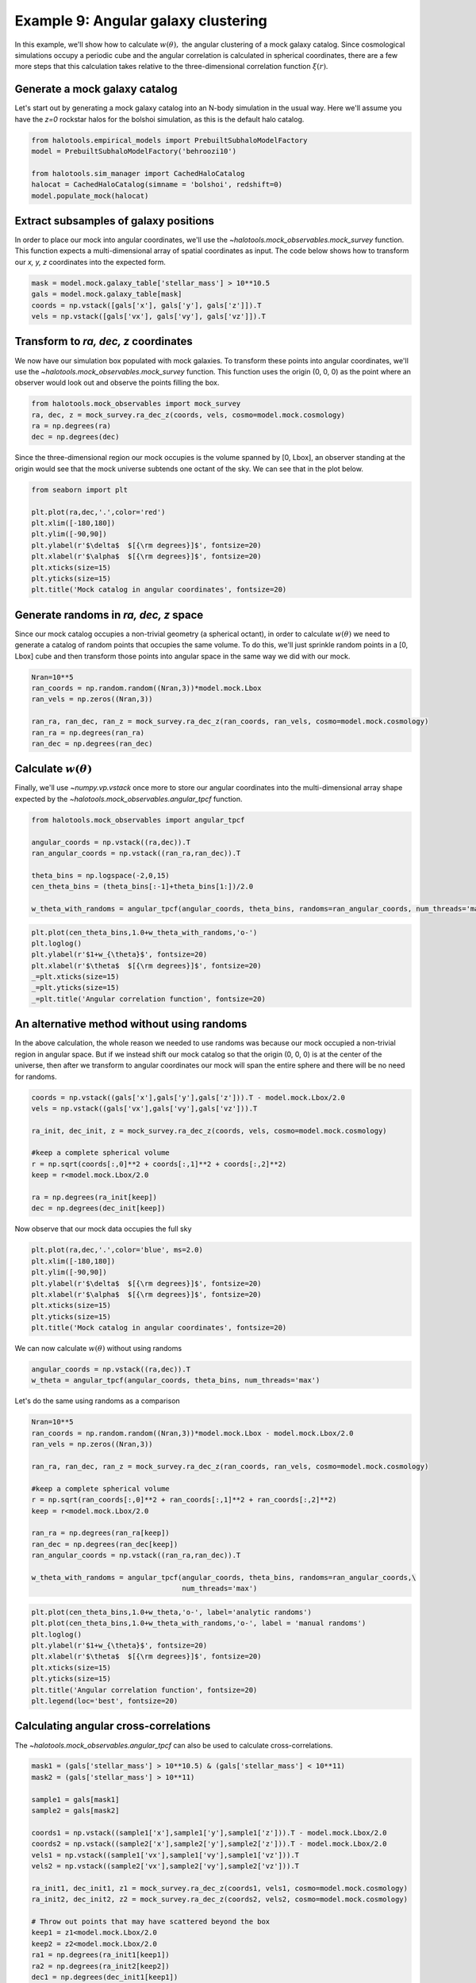 .. _galaxy_catalog_analysis_tutorial9:

Example 9: Angular galaxy clustering
====================================

In this example, we'll show how to calculate :math:`w(\theta),` the
angular clustering of a mock galaxy catalog. Since cosmological
simulations occupy a periodic cube and the angular correlation is
calculated in spherical coordinates, there are a few more steps that
this calculation takes relative to the three-dimensional correlation
function :math:`\xi(r)`.

Generate a mock galaxy catalog
------------------------------

Let's start out by generating a mock galaxy catalog into an N-body
simulation in the usual way. Here we'll assume you have the *z=0*
rockstar halos for the bolshoi simulation, as this is the default halo
catalog.

.. code:: python

    from halotools.empirical_models import PrebuiltSubhaloModelFactory
    model = PrebuiltSubhaloModelFactory('behroozi10')

    from halotools.sim_manager import CachedHaloCatalog
    halocat = CachedHaloCatalog(simname = 'bolshoi', redshift=0)
    model.populate_mock(halocat)

Extract subsamples of galaxy positions
--------------------------------------

In order to place our mock into angular coordinates, we'll use the
`~halotools.mock_observables.mock_survey` function. This function
expects a multi-dimensional array of spatial coordinates as input. The
code below shows how to transform our *x, y, z* coordinates into the
expected form.

.. code:: python

    mask = model.mock.galaxy_table['stellar_mass'] > 10**10.5
    gals = model.mock.galaxy_table[mask]
    coords = np.vstack([gals['x'], gals['y'], gals['z']]).T
    vels = np.vstack([gals['vx'], gals['vy'], gals['vz']]).T

Transform to *ra, dec, z* coordinates
-------------------------------------

We now have our simulation box populated with mock galaxies. To
transform these points into angular coordinates, we'll use the
`~halotools.mock_observables.mock_survey` function. This function uses
the origin (0, 0, 0) as the point where an observer would look out and
observe the points filling the box.

.. code:: python

    from halotools.mock_observables import mock_survey
    ra, dec, z = mock_survey.ra_dec_z(coords, vels, cosmo=model.mock.cosmology)
    ra = np.degrees(ra)
    dec = np.degrees(dec)

Since the three-dimensional region our mock occupies is the volume
spanned by [0, Lbox], an observer standing at the origin would see that
the mock universe subtends one octant of the sky. We can see that in the
plot below.

.. code:: python

    from seaborn import plt

    plt.plot(ra,dec,'.',color='red')
    plt.xlim([-180,180])
    plt.ylim([-90,90])
    plt.ylabel(r'$\delta$  $[{\rm degrees}]$', fontsize=20)
    plt.xlabel(r'$\alpha$  $[{\rm degrees}]$', fontsize=20)
    plt.xticks(size=15)
    plt.yticks(size=15)
    plt.title('Mock catalog in angular coordinates', fontsize=20)

.. image:: mock_octant.png


Generate randoms in *ra, dec, z* space
--------------------------------------

Since our mock catalog occupies a non-trivial geometry (a spherical
octant), in order to calculate :math:`w(\theta)` we need to generate a
catalog of random points that occupies the same volume. To do this,
we'll just sprinkle random points in a [0, Lbox] cube and then transform
those points into angular space in the same way we did with our mock.

.. code:: python

    Nran=10**5
    ran_coords = np.random.random((Nran,3))*model.mock.Lbox
    ran_vels = np.zeros((Nran,3))
    
    ran_ra, ran_dec, ran_z = mock_survey.ra_dec_z(ran_coords, ran_vels, cosmo=model.mock.cosmology)
    ran_ra = np.degrees(ran_ra)
    ran_dec = np.degrees(ran_dec)

Calculate :math:`w(\theta)`
---------------------------

Finally, we'll use `~numpy.vp.vstack` once more to store our angular
coordinates into the multi-dimensional array shape expected by the
`~halotools.mock_observables.angular_tpcf` function.

.. code:: python

    from halotools.mock_observables import angular_tpcf
    
    angular_coords = np.vstack((ra,dec)).T
    ran_angular_coords = np.vstack((ran_ra,ran_dec)).T
    
    theta_bins = np.logspace(-2,0,15)
    cen_theta_bins = (theta_bins[:-1]+theta_bins[1:])/2.0

    w_theta_with_randoms = angular_tpcf(angular_coords, theta_bins, randoms=ran_angular_coords, num_threads='max')

.. code:: python

    plt.plot(cen_theta_bins,1.0+w_theta_with_randoms,'o-')
    plt.loglog()
    plt.ylabel(r'$1+w_{\theta}$', fontsize=20)
    plt.xlabel(r'$\theta$  $[{\rm degrees}]$', fontsize=20)
    _=plt.xticks(size=15)
    _=plt.yticks(size=15)
    _=plt.title('Angular correlation function', fontsize=20)


.. image:: wtheta1.png


An alternative method without using randoms
-------------------------------------------

In the above calculation, the whole reason we needed to use randoms was
because our mock occupied a non-trivial region in angular space. But if
we instead shift our mock catalog so that the origin (0, 0, 0) is at the
center of the universe, then after we transform to angular coordinates
our mock will span the entire sphere and there will be no need for
randoms.

.. code:: python

    coords = np.vstack((gals['x'],gals['y'],gals['z'])).T - model.mock.Lbox/2.0
    vels = np.vstack((gals['vx'],gals['vy'],gals['vz'])).T
    
    ra_init, dec_init, z = mock_survey.ra_dec_z(coords, vels, cosmo=model.mock.cosmology)
    
    #keep a complete spherical volume
    r = np.sqrt(coords[:,0]**2 + coords[:,1]**2 + coords[:,2]**2)
    keep = r<model.mock.Lbox/2.0
    
    ra = np.degrees(ra_init[keep])
    dec = np.degrees(dec_init[keep])

Now observe that our mock data occupies the full sky

.. code:: python

    plt.plot(ra,dec,'.',color='blue', ms=2.0)
    plt.xlim([-180,180])
    plt.ylim([-90,90])
    plt.ylabel(r'$\delta$  $[{\rm degrees}]$', fontsize=20)
    plt.xlabel(r'$\alpha$  $[{\rm degrees}]$', fontsize=20)
    plt.xticks(size=15)
    plt.yticks(size=15)
    plt.title('Mock catalog in angular coordinates', fontsize=20)

.. image:: mock_fullsky.png


We can now calculate :math:`w(\theta)` without using randoms

.. code:: python

    angular_coords = np.vstack((ra,dec)).T
    w_theta = angular_tpcf(angular_coords, theta_bins, num_threads='max')

Let's do the same using randoms as a comparison

.. code:: python

    Nran=10**5
    ran_coords = np.random.random((Nran,3))*model.mock.Lbox - model.mock.Lbox/2.0
    ran_vels = np.zeros((Nran,3))
    
    ran_ra, ran_dec, ran_z = mock_survey.ra_dec_z(ran_coords, ran_vels, cosmo=model.mock.cosmology)
    
    #keep a complete spherical volume
    r = np.sqrt(ran_coords[:,0]**2 + ran_coords[:,1]**2 + ran_coords[:,2]**2)
    keep = r<model.mock.Lbox/2.0
    
    ran_ra = np.degrees(ran_ra[keep])
    ran_dec = np.degrees(ran_dec[keep])
    ran_angular_coords = np.vstack((ran_ra,ran_dec)).T
    
    w_theta_with_randoms = angular_tpcf(angular_coords, theta_bins, randoms=ran_angular_coords,\
                                        num_threads='max')

.. code:: python

    plt.plot(cen_theta_bins,1.0+w_theta,'o-', label='analytic randoms')
    plt.plot(cen_theta_bins,1.0+w_theta_with_randoms,'o-', label = 'manual randoms')
    plt.loglog()
    plt.ylabel(r'$1+w_{\theta}$', fontsize=20)
    plt.xlabel(r'$\theta$  $[{\rm degrees}]$', fontsize=20)
    plt.xticks(size=15)
    plt.yticks(size=15)
    plt.title('Angular correlation function', fontsize=20)
    plt.legend(loc='best', fontsize=20)

.. image:: random_vs_analytic.png


Calculating angular cross-correlations
--------------------------------------

The `~halotools.mock_observables.angular_tpcf` can also be used to
calculate cross-correlations.

.. code:: python

    mask1 = (gals['stellar_mass'] > 10**10.5) & (gals['stellar_mass'] < 10**11)
    mask2 = (gals['stellar_mass'] > 10**11) 
    
    sample1 = gals[mask1]
    sample2 = gals[mask2]

    coords1 = np.vstack((sample1['x'],sample1['y'],sample1['z'])).T - model.mock.Lbox/2.0
    coords2 = np.vstack((sample2['x'],sample2['y'],sample2['z'])).T - model.mock.Lbox/2.0
    vels1 = np.vstack((sample1['vx'],sample1['vy'],sample1['vz'])).T
    vels2 = np.vstack((sample2['vx'],sample2['vy'],sample2['vz'])).T
    
    ra_init1, dec_init1, z1 = mock_survey.ra_dec_z(coords1, vels1, cosmo=model.mock.cosmology)
    ra_init2, dec_init2, z2 = mock_survey.ra_dec_z(coords2, vels2, cosmo=model.mock.cosmology)
    
    # Throw out points that may have scattered beyond the box
    keep1 = z1<model.mock.Lbox/2.0
    keep2 = z2<model.mock.Lbox/2.0
    ra1 = np.degrees(ra_init1[keep1])
    ra2 = np.degrees(ra_init2[keep2])
    dec1 = np.degrees(dec_init1[keep1])
    dec2 = np.degrees(dec_init2[keep2])

    angular_coords1 = np.vstack((ra1,dec1)).T
    angular_coords2 = np.vstack((ra2,dec2)).T
    
    w_theta11, w_theta12, w_theta22 = angular_tpcf(angular_coords1, theta_bins, sample2=angular_coords2, 
                            num_threads='max', do_auto=True, do_cross=True)

Now plot the results 

.. code:: python

    plt.plot(cen_theta_bins,1.0+w_theta22,'-', color='green', 
             label = r'$\log_{10}M_{\ast}/M_{\odot} > 11$')
    plt.plot(cen_theta_bins,1.0+w_theta12,'-', color='magenta', 
             label = r'${\rm cross-correlation}$')
    plt.plot(cen_theta_bins,1.0+w_theta11,'-', color='k', 
             label = r'$10.5 < \log_{10}M_{\ast}/M_{\odot} < 11$')
    plt.loglog()
    plt.ylabel(r'$1+w_{\theta}$', fontsize=20)
    plt.xlabel(r'$\theta$  $[{\rm degrees}]$', fontsize=20)
    plt.xticks(size=15)
    plt.yticks(size=15)
    plt.title('Angular correlation function', fontsize=20)
    plt.legend(loc='best', fontsize=20)

.. image:: angular_crosscorr.png


